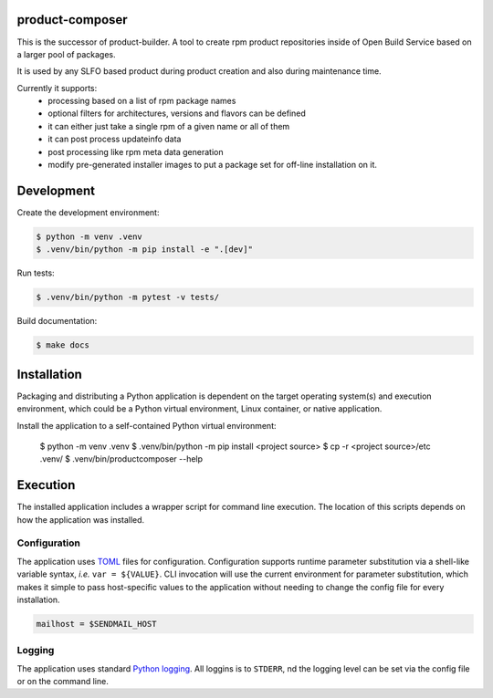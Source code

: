 product-composer
================

|Tests|

.. |Tests| image:: https://github.com/openSUSE/product-composer/actions/workflows/tests.yaml/badge.svg?branch=main
   :target: https://github.com/openSUSE/product-composer/actions/workflows/tests.yaml


This is the successor of product-builder. A tool to create rpm product
repositories inside of Open Build Service based on a larger pool
of packages.

It is used by any SLFO based product during product creation and
also during maintenance time.

Currently it supports:
 - processing based on a list of rpm package names
 - optional filters for architectures, versions and flavors can be defined
 - it can either just take a single rpm of a given name or all of them
 - it can post process updateinfo data
 - post processing like rpm meta data generation
 - modify pre-generated installer images to put a package set for 
   off-line installation on it.

Development
===========

Create the development environment:

.. code-block:: console

    $ python -m venv .venv
    $ .venv/bin/python -m pip install -e ".[dev]"


Run tests:

.. code-block::

    $ .venv/bin/python -m pytest -v tests/


Build documentation:

.. code-block::

    $ make docs



Installation
============

Packaging and distributing a Python application is dependent on the target
operating system(s) and execution environment, which could be a Python virtual
environment, Linux container, or native application.

Install the application to a self-contained Python virtual environment:

    $ python -m venv .venv
    $ .venv/bin/python -m pip install <project source>
    $ cp -r <project source>/etc .venv/
    $ .venv/bin/productcomposer --help



Execution
=========

The installed application includes a wrapper script for command line execution.
The location of this scripts depends on how the application was installed.


Configuration
-------------

The application uses `TOML`_ files for configuration. Configuration supports
runtime parameter substitution via a shell-like variable syntax, *i.e.*
``var = ${VALUE}``. CLI invocation will use the current environment for
parameter substitution, which makes it simple to pass host-specific values
to the application without needing to change the config file for every
installation.

.. code-block:: toml

    mailhost = $SENDMAIL_HOST


Logging
-------

The application uses standard `Python logging`_. All loggins is to ``STDERR``,
nd the logging level can be set via the config file or on the command line.


.. _TOML: https://toml.io
.. _Python logging: https://docs.python.org/3/library/logging.html
.. _mdklatt/cookiecutter-python-app: https://github.com/mdklatt/cookiecutter-python-app
